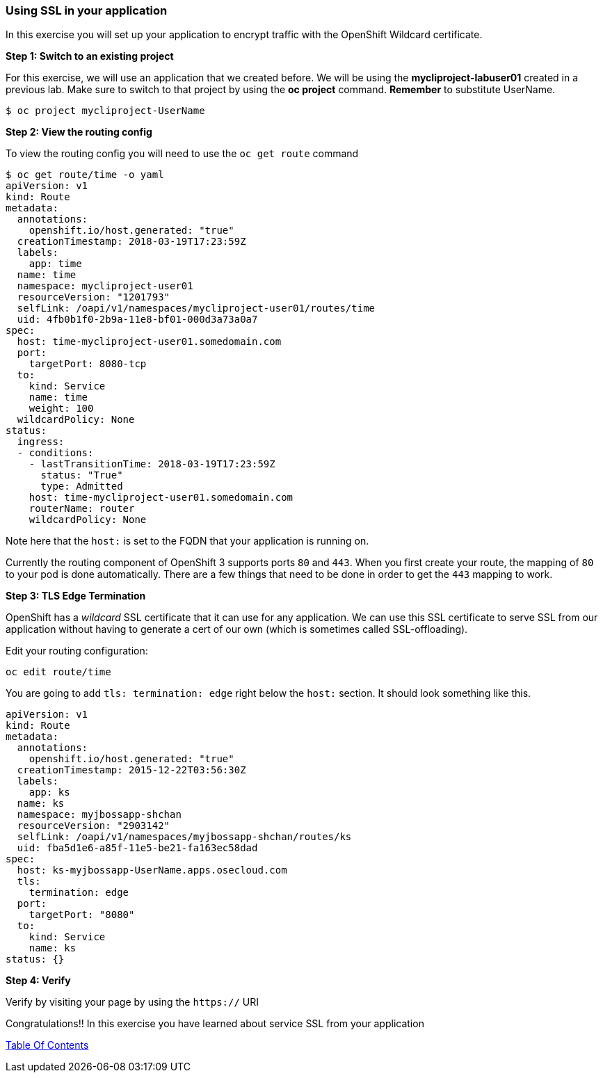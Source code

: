 [[using-ssl-in-your-application]]
Using SSL in your application
~~~~~~~~~~~~~~~~~~~~~~~~~~~~~

In this exercise you will set up your application to encrypt traffic
with the OpenShift Wildcard certificate.

*Step 1: Switch to an existing project*

For this exercise, we will use an application that we created before. We
will be using the *mycliproject-labuser01* created in a previous
lab. Make sure to switch to that project by using the *oc
project* command. *Remember* to substitute UserName.

....
$ oc project mycliproject-UserName
....

*Step 2: View the routing config*

To view the routing config you will need to use the `oc get route`
command

....
$ oc get route/time -o yaml
apiVersion: v1
kind: Route
metadata:
  annotations:
    openshift.io/host.generated: "true"
  creationTimestamp: 2018-03-19T17:23:59Z
  labels:
    app: time
  name: time
  namespace: mycliproject-user01
  resourceVersion: "1201793"
  selfLink: /oapi/v1/namespaces/mycliproject-user01/routes/time
  uid: 4fb0b1f0-2b9a-11e8-bf01-000d3a73a0a7
spec:
  host: time-mycliproject-user01.somedomain.com
  port:
    targetPort: 8080-tcp
  to:
    kind: Service
    name: time
    weight: 100
  wildcardPolicy: None
status:
  ingress:
  - conditions:
    - lastTransitionTime: 2018-03-19T17:23:59Z
      status: "True"
      type: Admitted
    host: time-mycliproject-user01.somedomain.com
    routerName: router
    wildcardPolicy: None
....

Note here that the `host:` is set to the FQDN that your application is
running on.

Currently the routing component of OpenShift 3 supports ports `80` and
`443`. When you first create your route, the mapping of `80` to your pod
is done automatically. There are a few things that need to be done in
order to get the `443` mapping to work.

*Step 3: TLS Edge Termination*

OpenShift has a _wildcard_ SSL certificate that it can use for any
application. We can use this SSL certificate to serve SSL from our
application without having to generate a cert of our own (which is
sometimes called SSL-offloading).

Edit your routing configuration:

....
oc edit route/time
....

You are going to add `tls: termination: edge` right below the `host:`
section. It should look something like this.

....
apiVersion: v1
kind: Route
metadata:
  annotations:
    openshift.io/host.generated: "true"
  creationTimestamp: 2015-12-22T03:56:30Z
  labels:
    app: ks
  name: ks
  namespace: myjbossapp-shchan
  resourceVersion: "2903142"
  selfLink: /oapi/v1/namespaces/myjbossapp-shchan/routes/ks
  uid: fba5d1e6-a85f-11e5-be21-fa163ec58dad
spec:
  host: ks-myjbossapp-UserName.apps.osecloud.com
  tls:
    termination: edge
  port:
    targetPort: "8080"
  to:
    kind: Service
    name: ks
status: {}
....

*Step 4: Verify*

Verify by visiting your page by using the `https://` URI

Congratulations!! In this exercise you have learned about service SSL
from your application

link:0_toc.adoc[Table Of Contents]
